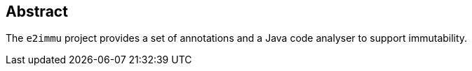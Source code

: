 [abstract]
== Abstract

The `e2immu` project provides a set of annotations and a Java code analyser to support immutability.
